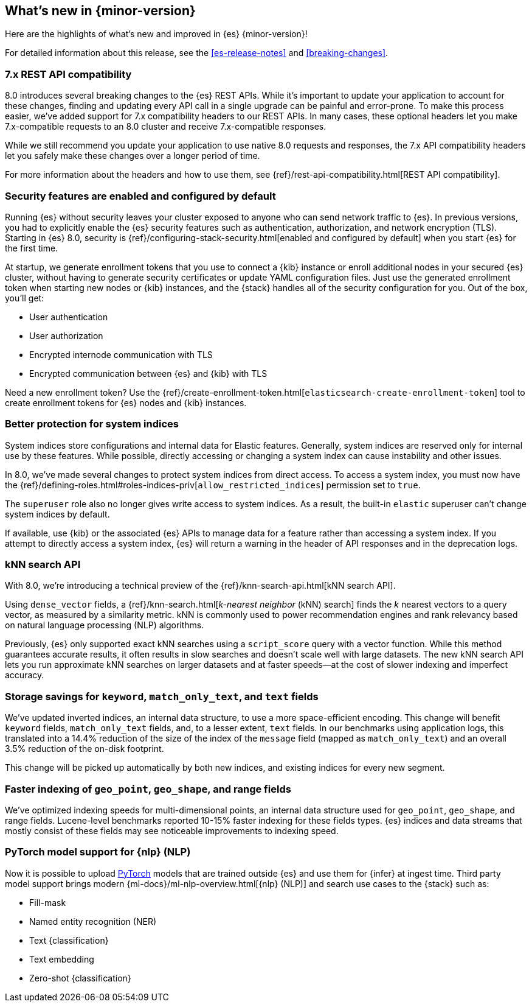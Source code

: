 [[release-highlights]]
== What's new in {minor-version}

Here are the highlights of what's new and improved in {es} {minor-version}!

For detailed information about this release, see the <<es-release-notes>> and
<<breaking-changes>>.

// Add previous release to the list
// Other versions: 
// {ref-bare}/7.last/release-highlights.html[7.last] 
// | {ref-bare}/8.0/release-highlights.html[8.0]

// Use the notable-highlights tag to mark entries that 
// should be featured in the Stack Installation and Upgrade Guide:

// tag::notable-highlights[] 
[discrete]
=== 7.x REST API compatibility

8.0 introduces several breaking changes to the {es} REST APIs. While it's
important to update your application to account for these changes, finding and
updating every API call in a single upgrade can be painful and error-prone. To
make this process easier, we've added support for 7.x compatibility headers to
our REST APIs. In many cases, these optional headers let you make
7.x-compatible requests to an 8.0 cluster and receive 7.x-compatible responses.

While we still recommend you update your application to use native 8.0 requests
and responses, the 7.x API compatibility headers let you safely make these
changes over a longer period of time.

For more information about the headers and how to use them, see
{ref}/rest-api-compatibility.html[REST API compatibility].

[discrete]
=== Security features are enabled and configured by default

Running {es} without security leaves your cluster exposed to anyone who can send
network traffic to {es}. In previous versions, you had to explicitly enable the 
{es} security features such as authentication, authorization, and network
encryption (TLS). Starting in {es} 8.0, security is
{ref}/configuring-stack-security.html[enabled and configured by default] when
you start {es} for the first time. 

At startup, we generate enrollment tokens that you use to connect a {kib} 
instance or enroll additional nodes in your secured {es} cluster, without having 
to generate security certificates or update YAML configuration files. Just use 
the generated enrollment token when starting new nodes or {kib} instances, and 
the {stack} handles all of the security configuration for you. Out of the box, 
you'll get:

* User authentication
* User authorization
* Encrypted internode communication with TLS
* Encrypted communication between {es} and {kib} with TLS

Need a new enrollment token? Use the 
{ref}/create-enrollment-token.html[`elasticsearch-create-enrollment-token`] 
tool to create enrollment tokens for {es} nodes and {kib} instances.

[discrete]
=== Better protection for system indices

System indices store configurations and internal data for Elastic features.
Generally, system indices are reserved only for internal use by these features.
While possible, directly accessing or changing a system index can cause
instability and other issues.

In 8.0, we've made several changes to protect system indices from direct access.
To access a system index, you must now have the
{ref}/defining-roles.html#roles-indices-priv[`allow_restricted_indices`]
permission set to `true`.

The `superuser` role also no longer gives write access to system indices. As a
result, the built-in `elastic` superuser can't change system indices by
default.

If available, use {kib} or the associated {es} APIs to manage data for a feature
rather than accessing a system index. If you attempt to directly access a system index,
{es} will return a warning in the header of API responses and in the deprecation
logs.

[discrete]
=== kNN search API

With 8.0, we're introducing a technical preview of the
{ref}/knn-search-api.html[kNN search API].

Using `dense_vector` fields, a {ref}/knn-search.html[_k-nearest neighbor_ (kNN)
search] finds the _k_ nearest vectors to a query vector, as measured by a
similarity metric. kNN is commonly used to power recommendation engines and rank
relevancy based on natural language processing (NLP) algorithms.

Previously, {es} only supported exact kNN searches using a `script_score` query
with a vector function. While this method guarantees accurate results, it often
results in slow searches and doesn’t scale well with large datasets. The new kNN
search API lets you run approximate kNN searches on larger datasets and at faster
speeds—at the cost of slower indexing and imperfect accuracy.

[discrete]
=== Storage savings for `keyword`, `match_only_text`, and `text` fields

We've updated inverted indices, an internal data structure, to use a more
space-efficient encoding. This change will benefit `keyword` fields,
`match_only_text` fields, and, to a lesser extent, `text` fields. In our
benchmarks using application logs, this translated into a 14.4% reduction of
the size of the index of the `message` field (mapped as `match_only_text`) and
an overall 3.5% reduction of the on-disk footprint.

This change will be picked up automatically by both new indices, and existing
indices for every new segment.

[discrete]
=== Faster indexing of `geo_point`, `geo_shape`, and range fields

We've optimized indexing speeds for multi-dimensional points, an internal data
structure used for `geo_point`, `geo_shape`, and range fields. Lucene-level
benchmarks reported 10-15% faster indexing for these fields types. {es} indices
and data streams that mostly consist of these fields may see noticeable
improvements to indexing speed.

[discrete]
=== PyTorch model support for {nlp} (NLP)

Now it is possible to upload https://pytorch.org/[PyTorch] models that are 
trained outside {es} and use them for {infer} at ingest time. Third party model 
support brings modern {ml-docs}/ml-nlp-overview.html[{nlp} (NLP)] and search use 
cases to the {stack} such as:

* Fill-mask
* Named entity recognition (NER)
* Text {classification}
* Text embedding
* Zero-shot {classification}

// end::notable-highlights[]

// Omit the notable highlights tag for entries that only need to appear in the ES ref:
// [discrete] 
// === Heading
//
// Description. 
